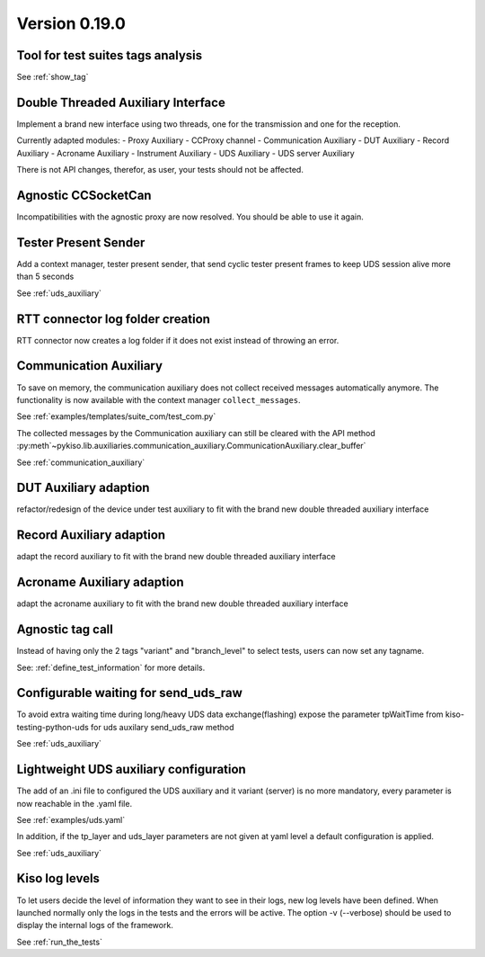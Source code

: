 Version 0.19.0
--------------

Tool for test suites tags analysis
^^^^^^^^^^^^^^^^^^^^^^^^^^^^^^^^^^
See :ref:`show_tag`

Double Threaded Auxiliary Interface
^^^^^^^^^^^^^^^^^^^^^^^^^^^^^^^^^^^
Implement a brand new interface using two threads, one for the transmission
and one for the reception.

Currently adapted modules:
- Proxy Auxiliary
- CCProxy channel
- Communication Auxiliary
- DUT Auxiliary
- Record Auxiliary
- Acroname Auxiliary
- Instrument Auxiliary
- UDS Auxiliary
- UDS server Auxiliary

There is not API changes, therefor, as user, your tests should not be affected.

Agnostic CCSocketCan
^^^^^^^^^^^^^^^^^^^^
Incompatibilities with the agnostic proxy are now resolved. You should be able to use it again.

Tester Present Sender
^^^^^^^^^^^^^^^^^^^^^
Add a context manager, tester present sender, that send cyclic tester present
frames to keep UDS session alive more than 5 seconds

See :ref:`uds_auxiliary`

RTT connector log folder creation
^^^^^^^^^^^^^^^^^^^^^^^^^^^^^^^^^

RTT connector now creates a log folder if it does not exist instead of throwing an error.

Communication Auxiliary
^^^^^^^^^^^^^^^^^^^^^^^
To save on memory, the communication auxiliary does not collect received messages automatically anymore.
The functionality is now available with the context manager ``collect_messages``.

See :ref:`examples/templates/suite_com/test_com.py`

The collected messages by the Communication auxiliary can still be cleared with the API method
:py:meth`~pykiso.lib.auxiliaries.communication_auxiliary.CommunicationAuxiliary.clear_buffer`

See :ref:`communication_auxiliary`

DUT Auxiliary adaption
^^^^^^^^^^^^^^^^^^^^^^
refactor/redesign of the device under test auxiliary to fit with the brand new double
threaded auxiliary interface

Record Auxiliary adaption
^^^^^^^^^^^^^^^^^^^^^^^^^
adapt the record auxiliary to fit with the brand new double threaded auxiliary interface

Acroname Auxiliary adaption
^^^^^^^^^^^^^^^^^^^^^^^^^^^
adapt the acroname auxiliary to fit with the brand new double threaded auxiliary interface

Agnostic tag call
^^^^^^^^^^^^^^^^^
Instead of having only the 2 tags "variant" and "branch_level" to select tests, users
can now set any tagname.

See: :ref:`define_test_information` for more details.

Configurable waiting for send_uds_raw
^^^^^^^^^^^^^^^^^^^^^^^^^^^^^^^^^^^^^
To avoid extra waiting time during long/heavy UDS data exchange(flashing) expose
the parameter tpWaitTime from kiso-testing-python-uds for uds auxilary send_uds_raw
method

See :ref:`uds_auxiliary`

Lightweight UDS auxiliary configuration
^^^^^^^^^^^^^^^^^^^^^^^^^^^^^^^^^^^^^^
The add of an .ini file to configured the UDS auxiliary and it variant (server)
is no more mandatory, every parameter is now reachable in the .yaml file.

See :ref:`examples/uds.yaml`

In addition, if the tp_layer and uds_layer parameters are not given at yaml level
a default configuration is applied.

See :ref:`uds_auxiliary`

Kiso log levels
^^^^^^^^^^^^^^^
To let users decide the level of information they want to see in their logs, new log levels
have been defined. When launched normally only the logs in the tests and the errors will be
active.
The option -v (--verbose) should be used to display the internal logs of the framework.

See :ref:`run_the_tests`
